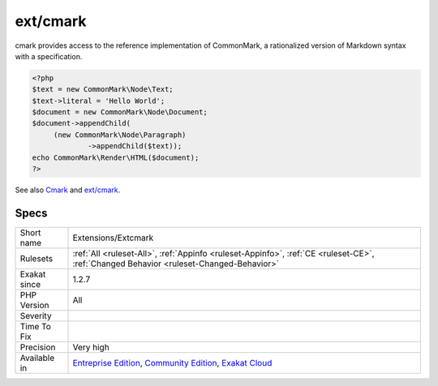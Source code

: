 .. _extensions-extcmark:

.. _ext-cmark:

ext/cmark
+++++++++

.. meta::
	:description:
		ext/cmark: Extension Cmark, for Common Mark.
	:twitter:card: summary_large_image
	:twitter:site: @exakat
	:twitter:title: ext/cmark
	:twitter:description: ext/cmark: Extension Cmark, for Common Mark
	:twitter:creator: @exakat
	:twitter:image:src: https://www.exakat.io/wp-content/uploads/2020/06/logo-exakat.png
	:og:image: https://www.exakat.io/wp-content/uploads/2020/06/logo-exakat.png
	:og:title: ext/cmark
	:og:type: article
	:og:description: Extension Cmark, for Common Mark
	:og:url: https://exakat.readthedocs.io/en/latest/Reference/Rules/ext/cmark.html
	:og:locale: en
.. raw:: html	<script type="application/ld+json">{"@context":"https:\/\/schema.org","@graph":[{"@type":"WebPage","@id":"https:\/\/php-tips.readthedocs.io\/en\/latest\/Reference\/Rules\/Extensions\/Extcmark.html","url":"https:\/\/php-tips.readthedocs.io\/en\/latest\/Reference\/Rules\/Extensions\/Extcmark.html","name":"ext\/cmark","isPartOf":{"@id":"https:\/\/www.exakat.io\/"},"datePublished":"Fri, 10 Jan 2025 09:46:17 +0000","dateModified":"Fri, 10 Jan 2025 09:46:17 +0000","description":"Extension Cmark, for Common Mark","inLanguage":"en-US","potentialAction":[{"@type":"ReadAction","target":["https:\/\/exakat.readthedocs.io\/en\/latest\/ext\/cmark.html"]}]},{"@type":"WebSite","@id":"https:\/\/www.exakat.io\/","url":"https:\/\/www.exakat.io\/","name":"Exakat","description":"Smart PHP static analysis","inLanguage":"en-US"}]}</script>Extension Cmark, for Common Mark.

cmark provides access to the reference implementation of CommonMark, a rationalized version of Markdown syntax with a specification.

.. code-block:: php
   
   <?php
   $text = new CommonMark\Node\Text;
   $text->literal = 'Hello World';
   $document = new CommonMark\Node\Document;
   $document->appendChild(
   	(new CommonMark\Node\Paragraph)
   		->appendChild($text));
   echo CommonMark\Render\HTML($document);
   ?>

See also `Cmark <https://github.com/commonmark/cmark>`_ and `ext/cmark <https://github.com/krakjoe/cmark>`_.


Specs
_____

+--------------+-----------------------------------------------------------------------------------------------------------------------------------------------------------------------------------------+
| Short name   | Extensions/Extcmark                                                                                                                                                                     |
+--------------+-----------------------------------------------------------------------------------------------------------------------------------------------------------------------------------------+
| Rulesets     | :ref:`All <ruleset-All>`, :ref:`Appinfo <ruleset-Appinfo>`, :ref:`CE <ruleset-CE>`, :ref:`Changed Behavior <ruleset-Changed-Behavior>`                                                  |
+--------------+-----------------------------------------------------------------------------------------------------------------------------------------------------------------------------------------+
| Exakat since | 1.2.7                                                                                                                                                                                   |
+--------------+-----------------------------------------------------------------------------------------------------------------------------------------------------------------------------------------+
| PHP Version  | All                                                                                                                                                                                     |
+--------------+-----------------------------------------------------------------------------------------------------------------------------------------------------------------------------------------+
| Severity     |                                                                                                                                                                                         |
+--------------+-----------------------------------------------------------------------------------------------------------------------------------------------------------------------------------------+
| Time To Fix  |                                                                                                                                                                                         |
+--------------+-----------------------------------------------------------------------------------------------------------------------------------------------------------------------------------------+
| Precision    | Very high                                                                                                                                                                               |
+--------------+-----------------------------------------------------------------------------------------------------------------------------------------------------------------------------------------+
| Available in | `Entreprise Edition <https://www.exakat.io/entreprise-edition>`_, `Community Edition <https://www.exakat.io/community-edition>`_, `Exakat Cloud <https://www.exakat.io/exakat-cloud/>`_ |
+--------------+-----------------------------------------------------------------------------------------------------------------------------------------------------------------------------------------+


